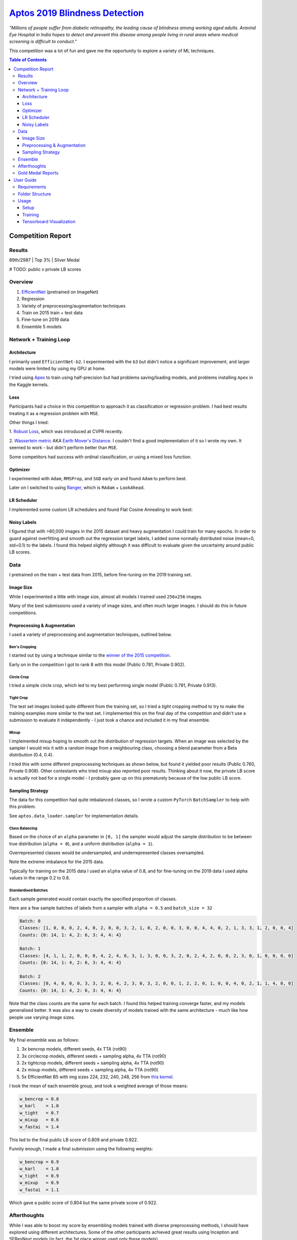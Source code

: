===================================================================================================
`Aptos 2019 Blindness Detection <https://www.kaggle.com/c/aptos2019-blindness-detection/overview>`_
===================================================================================================

*"Millions of people suffer from diabetic retinopathy, the leading cause of blindness among working
aged adults. Aravind Eye Hospital in India hopes to detect and prevent this disease among people
living in rural areas where medical screening is difficult to conduct."*

This competition was a lot of fun and gave me the opportunity to explore a variety of ML techniques.

.. contents:: **Table of Contents**
   :depth: 3

Competition Report
==================

Results
-------
89th/2987 | Top 3% | Silver Medal

# TODO: public v private LB scores

Overview
--------

1. `EfficientNet <https://github.com/lukemelas/EfficientNet-PyTorch>`_ (pretrained on ImageNet)
2. Regression
3. Variety of preprocessing/augmentation techniques
4. Train on 2015 train + test data
5. Fine-tune on 2019 data
6. Ensemble 5 models

Network + Training Loop
-----------------------

Architecture
~~~~~~~~~~~~
I primarily used ``EfficientNet-b2``. I experimented with the ``b3`` but didn't notice a
significant improvement, and larger models were limited by using my GPU at home.

I tried using `Apex <https://github.com/NVIDIA/apex>`_ to train using half-precision but had
problems saving/loading models, and problems installing ``Apex`` in the Kaggle kernels.

Loss
~~~~
Participants had a choice in this competition to approach it as classification or regression
problem. I had best results treating it as a regression problem with ``MSE``.

Other things I tried:

1. `Robust Loss <https://github.com/jonbarron/robust_loss_pytorch>`_, which was introduced at CVPR
recently.

2. `Wassertein metric <https://en.wikipedia.org/wiki/Wasserstein_metric>`_ AKA
`Earth Mover's Distance <https://en.wikipedia.org/wiki/Earth_mover%27s_distance>`_. I couldn't find
a good implementation of it so I wrote my own. It seemed to work - but didn't perform better than
``MSE``.

Some competitors had success with ordinal classification, or using a mixed loss function.

Optimizer
~~~~~~~~~
I experimented with ``Adam``, ``RMSProp``, and ``SGD`` early on and found ``Adam`` to perform best.

Later on I switched to using
`Ranger <https://github.com/lessw2020/Ranger-Deep-Learning-Optimizer>`_, which is
``RAdam`` + ``LookAhead``.

LR Scheduler
~~~~~~~~~~~~
I implemented some custom LR schedulers and found Flat Cosine Annealing to work best:

.. image:: ./resources/flat-cosine-annealing-scheduler.png
.. image:: ./resources/slow-start-cosine-annealing-scheduler.png
.. image:: ./resources/cyclical-decay-scheduler.png

Noisy Labels
~~~~~~~~~~~~
I figured that with >80,000 images in the 2015 dataset and heavy augmentation I could train for
many epochs. In order to guard against overfitting and smooth out the regression target labels,
I added some normally distributed noise (mean=0, std=0.1) to the labels. I found this helped
slightly although it was difficult to evaluate given the uncertainty around public LB scores.

Data
----
I pretrained on the train + test data from 2015, before fine-tuning on the 2019 training set.

Image Size
~~~~~~~~~~
While I experimented a little with image size, almost all models I trained used ``256x256`` images.

Many of the best submissions used a variety of image sizes, and often much larger images. I should
do this in future competitions.

Preprocessing & Augmentation
~~~~~~~~~~~~~~~~~~~~~~~~~~~~
I used a variety of preprocessing and augmentation techniques, outlined below.

Ben's Cropping
**************
I started out by using a technique similar to the
`winner of the 2015 competition <https://www.kaggle.com/c/diabetic-retinopathy-detection/discussion/15801#latest-370950>`_.

Early on in the competition I got to rank 8 with this model (Public 0.781, Private 0.902).

.. image:: ./resources/bencrop.png

Circle Crop
***********
I tried a simple circle crop, which led to my best performing single model
(Public 0.791, Private 0.913).

.. image:: ./resources/circlecrop.png

Tight Crop
**********
The test set images looked quite different from the training set, so I tried a *tight* cropping
method to try to make the training examples more similar to the test set. I implemented this on the
final day of the competition and didn't use a submission to evaluate it independently - I just took
a chance and included it in my final ensemble.

.. image:: ./resources/tightcrop.png

Mixup
*****
I implemented mixup hoping to smooth out the distribution of regression targets. When an image was
selected by the sampler I would mix it with a random image from a neighbouring class, choosing a
blend parameter from a Beta distribution (0.4, 0.4).

I tried this with some different preprocessing techniques as shown below, but found it yielded
poor results (Public 0.760, Private 0.908). Other contestants who tried mixup also reported poor
results. Thinking about it now, the private LB score is actually not bad for a single model - I
probably gave up on this prematurely because of the low public LB score.

.. image:: ./resources/mixup-bencrop.png
.. image:: ./resources/mixup-bencrop-tight.png
.. image:: ./resources/mixup-tight.png

Sampling Strategy
~~~~~~~~~~~~~~~~~
The data for this competition had quite imbalanced classes, so I wrote a custom ``PyTorch``
``BatchSampler`` to help with this problem.

See ``aptos.data_loader.sampler`` for implementation details.

Class Balancing
***************
Based on the choice of an ``alpha`` parameter in ``[0, 1]`` the sampler would adjust the sample
distribution to be between true distribution (``alpha = 0``), and a uniform distribution
(``alpha = 1``).

Overrepresented classes would be undersampled, and underrepresented classes oversampled.

.. image:: ./resources/sample-distributions-2019-data.png

Note the extreme imbalance for the 2015 data.

.. image:: ./resources/sample-distributions-2015-data.png

Typically for training on the 2015 data I used an ``alpha`` value of 0.8, and for fine-tuning on
the 2019 data I used alpha values in the range 0.2 to 0.8.

Standardised Batches
********************
Each sample generated would contain exactly the specified proportion of classes.

Here are a few sample batches of labels from a sampler with ``alpha = 0.5`` and ``batch_size = 32``

.. code::

    Batch: 0
    Classes: [1, 0, 0, 0, 2, 4, 0, 2, 0, 0, 3, 2, 1, 0, 2, 0, 0, 3, 0, 0, 4, 4, 0, 2, 1, 3, 3, 1, 2, 0, 0, 4]
    Counts: {0: 14, 1: 4, 2: 6, 3: 4, 4: 4}

    Batch: 1
    Classes: [4, 1, 1, 2, 0, 0, 0, 4, 2, 4, 0, 3, 1, 3, 0, 0, 3, 2, 0, 2, 4, 2, 0, 0, 2, 3, 0, 1, 0, 0, 0, 0]
    Counts: {0: 14, 1: 4, 2: 6, 3: 4, 4: 4}

    Batch: 2
    Classes: [0, 4, 0, 0, 0, 3, 3, 2, 0, 4, 2, 3, 0, 3, 2, 0, 0, 1, 2, 2, 0, 1, 0, 0, 4, 0, 2, 1, 1, 4, 0, 0]
    Counts: {0: 14, 1: 4, 2: 6, 3: 4, 4: 4}

Note that the class counts are the same for each batch. I found this helped training converge
faster, and my models generalised better. It was also a way to create diversity of models trained
with the same architecture - much like how people use varying image sizes.

Ensemble
--------
My final ensemble was as follows:

1. 3x bencrop models, different seeds, 4x TTA (rot90)
2. 3x circlecrop models, different seeds + sampling alpha, 4x TTA (rot90)
3. 2x tightcrop models, different seeds + sampling alpha, 4x TTA (rot90)
4. 2x mixup models, different seeds + sampling alpha, 4x TTA (rot90)
5. 5x EfficientNet B5 with img sizes 224, 232, 240, 248, 256 from `this kernel <https://www.kaggle.com/xwxw2929/starter-kernel-for-0-79>`_.

I took the mean of each ensemble group, and took a weighted average of those means:

.. code:: python

    w_bencrop = 0.8
    w_karl    = 1.0
    w_tight   = 0.7
    w_mixup   = 0.6
    w_fastai  = 1.4

This led to the final public LB score of 0.809 and private 0.922.

Funnily enough, I made a final submission using the following weights:

.. code:: python

    w_bencrop = 0.9
    w_karl    = 1.0
    w_tight   = 0.9
    w_mixup   = 0.9
    w_fastai  = 1.1

Which gave a public score of 0.804 but the same private score of 0.922.

Afterthoughts
-------------
While I was able to boost my score by ensembling models trained with diverse preprocessing methods,
I should have explored using different architectures. Some of the other participants achieved great
results using Inception and SEResNext models (in fact, the 1st place winner used only these models).

Others had success using the larger EfficientNet models, and larger image sizes. I think training
using fp16 will be increasingly popular because of the huge GPU memory efficiency gains.

Interestingly, many of the top performers did minimal preprocessing. The winning solution only
resized the images to 512x512.

Apparently others found pseudo-labelling to be highly effective for this competition. I hadn't
heard of it before reading about it in their post-competition reports - I'll have to give this a
try in future.

I had the idea to combine regression and categorical loss functions, but didn't end up implementing
it. Now with the knowledge of how others did it, I think I would try that in the future.

Gold Medal Reports
------------------

`1st <https://www.kaggle.com/c/aptos2019-blindness-detection/discussion/108065#latest-622013>`_ |
`4th <https://www.kaggle.com/c/aptos2019-blindness-detection/discussion/107926#latest-622135>`_ |
`7th <https://www.kaggle.com/c/aptos2019-blindness-detection/discussion/107987#latest-622061>`_ |
`8th <https://www.kaggle.com/c/aptos2019-blindness-detection/discussion/107960#latest-621952>`_ |
`10th <https://www.kaggle.com/c/aptos2019-blindness-detection/discussion/108058#latest-622068>`_ |
`11th <https://www.kaggle.com/c/aptos2019-blindness-detection/discussion/108030#latest-622046>`_ |
`12th <https://www.kaggle.com/c/aptos2019-blindness-detection/discussion/107990#latest-621895>`_ |
`15th <https://www.kaggle.com/c/aptos2019-blindness-detection/discussion/107995#latest-621943>`_

User Guide
==========

Requirements
------------
* Python >= 3.6
* PyTorch >= 1.1
* Tensorboard >= 1.4

Folder Structure
----------------

::

  aptos2019-blindness-detection/
  │
  ├── aptos/
  │    │
  │    ├── cli.py - command line interface
  │    ├── main.py - main script to start train/test
  │    │
  │    ├── base/ - abstract base classes
  │    │   ├── base_model.py - abstract base class for models
  │    │   └── base_trainer.py - abstract base class for trainers
  │    │
  │    ├── data_loader/ - anything about data loading goes here
  │    │   ├── augmentation.py
  │    │   ├── data_loaders.py
  │    │   ├── datasets.py
  │    │   ├── preprocess.py
  │    │   └── sampler.py
  │    │
  │    ├── model/ - models, losses, and metrics
  │    │   ├── loss.py
  │    │   ├── metric.py
  │    │   ├── model.py
  │    │   ├── optimizer.py
  │    │   └── scheduler.py
  │    │
  │    ├── trainer/ - trainers
  │    │   └── trainer.py
  │    │
  │    └── utils/
  │        ├── flatten.py - outputs codebase as a flat file for running in a kernel
  │        ├── logger.py - class for train logging
  │        ├── saving.py - manages pathing for saving models + logs
  │        ├── upload.py - uploads trained model to Kaggle using Kaggle API
  │        └── visualization.py - class for Tensorboard visualization support
  │
  ├── logging.yml - logging configuration
  │
  ├── environment.yml - conda environment recipe
  │
  ├── data/ - directory for storing raw/processed data
  │
  ├── experiments/ - directory for storing configuration files
  │
  ├── notebook/ - directory for jupyter notebooks
  │
  ├── reference/ - directory for reference documentation
  │
  ├── resources/ - directory for images to show in README
  │
  ├── saved/ - directory for checkpoints and logs
  │
  └── tests/ - directory for tests


Usage
-----

Setup
~~~~~

1. Create Anaconda environment:

   .. code-block:: bash

      $ conda env create --file environment.yml
      $ conda activate aptos

2. Download the data (you will need `Kaggle API <https://github.com/Kaggle/kaggle-api>`_ set up)

   Official competition data:

   .. code-block:: bash

      $ mkdir data/raw
      $ cd data/raw
      $ kaggle competitions download -c aptos2019-blindness-detection
      $ unzip train_images.zip train_images/

   2015 training data:

   .. code-block:: bash

      $ mkdir diabetic-retinopathy-detection
      $ cd diabetic-retinopathy-detection
      $ kaggle datasets download -d tanlikesmath/diabetic-retinopathy-resized
      $ unzip resized_train_cropped.zip resized_train_cropped/

   2015 test data:

   .. code-block:: bash

      $ kaggle datasets download -d benjaminwarner/resized-2015-2019-blindness-detection-images -f "resized test 15.zip"
      $ kaggle datasets download -d benjaminwarner/resized-2015-2019-blindness-detection-images -f "labels.zip"
      $ unzip "resized test 15.zip" resized_test/
      $ unzip labels.zip
      $ cp labels/testLabels15.csv testLabels.csv

3. Preprocess the data. See ``notebooks/preprocess.ipynb``
   and ``notebooks/preprocess-diabetic-retinopathy.ipynb``

Training
~~~~~~~~

1. Create a config file eg. ``experiments/config.yml``

2. Start training using your config:

   .. code-block:: bash

      $ aptos train -c experiments/config.yml

3. Fine-tune as necessary:

   .. code-block:: bash

      $ aptos train -c experiments/config.yml -r path/to/your/model.pt

Tensorboard Visualization
~~~~~~~~~~~~~~~~~~~~~~~~~
This project supports `<https://pytorch.org/docs/stable/tensorboard.html>`_ visualization.

All runs are logged to the ``saved/`` folder by default. You can launch tensorboard using:

.. code:: bash

    $ tensorboard --logdir saved/

